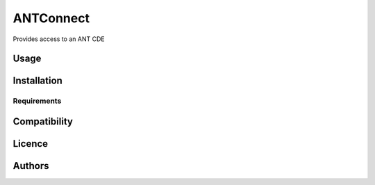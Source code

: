 ANTConnect
=============================

Provides access to an ANT CDE

Usage
-----

Installation
------------

Requirements
^^^^^^^^^^^^

Compatibility
-------------

Licence
-------

Authors
-------

